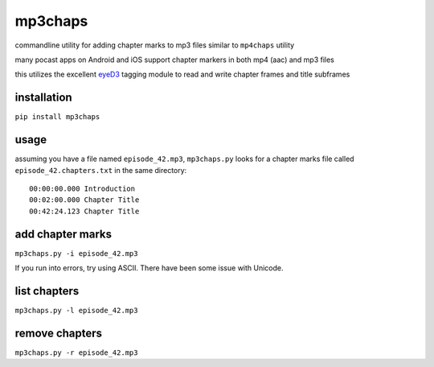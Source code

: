mp3chaps
========

commandline utility for adding chapter marks to mp3 files similar to ``mp4chaps`` utility

many pocast apps on Android and iOS support chapter markers in both mp4 (aac) and mp3 files

this utilizes the excellent `eyeD3 <https://github.com/nicfit/eyeD3>`_ tagging module to read and write chapter frames and title subframes

installation
------------

``pip install mp3chaps``

usage
-----

assuming you have a file named ``episode_42.mp3``, ``mp3chaps.py`` looks for a chapter marks file called ``episode_42.chapters.txt`` in the same directory::

    00:00:00.000 Introduction
    00:02:00.000 Chapter Title
    00:42:24.123 Chapter Title


add chapter marks
-----------------

``mp3chaps.py -i episode_42.mp3``

If you run into errors, try using ASCII. There have been some issue with Unicode.

list chapters
-------------

``mp3chaps.py -l episode_42.mp3``

remove chapters
---------------

``mp3chaps.py -r episode_42.mp3``

